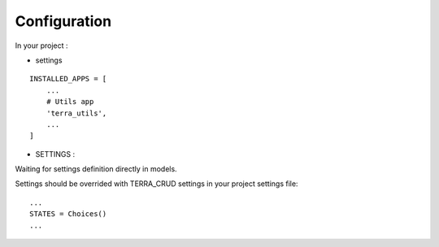 Configuration
=============


In your project :

* settings

::

    INSTALLED_APPS = [
        ...
        # Utils app
        'terra_utils',
        ...
    ]


- SETTINGS :

Waiting for settings definition directly in models.

Settings should be overrided  with TERRA_CRUD settings in your project settings file:

::

    ...
    STATES = Choices()
    ...
